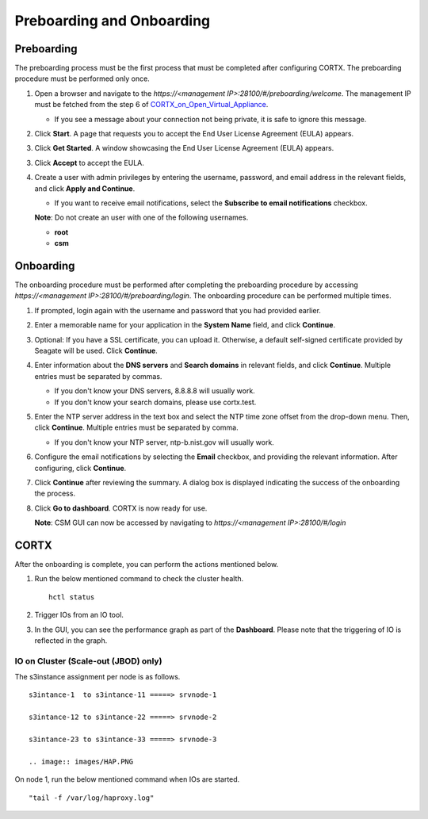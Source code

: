 ==========================
Preboarding and Onboarding
==========================

Preboarding
===========

The preboarding process must be the first process that must be completed after configuring CORTX. The preboarding procedure must be performed only once.

.. raw:: html

    <details>
   <summary><a>Click here to expand the preboarding procedure.</a></summary>


1. Open a browser and navigate to the *https://<management IP>:28100/#/preboarding/welcome*. The management IP must be fetched from the step 6 of `CORTX_on_Open_Virtual_Appliance <https://github.com/Seagate/cortx/blob/main/doc/CORTX_on_Open_Virtual_Appliance.rst>`_.

   - If you see a message about your connection not being private, it is safe to ignore this message.

2. Click **Start**. A page that requests you to accept the End User License Agreement (EULA) appears.

   .. image:: images/Start1.PNG

3. Click **Get Started**. A window showcasing the End User License Agreement (EULA) appears.

   .. image:: images/Get.PNG

3. Click **Accept** to accept the EULA.

   .. image:: images/EULA1.PNG

4. Create a user with admin privileges by entering the username, password, and email address in the relevant fields, and click **Apply and Continue**.

   - If you want to receive email notifications, select the **Subscribe to email notifications** checkbox.
   
   .. image:: images/Adminu.PNG

   **Note**: Do not create an user with one of the following usernames.

   - **root**

   - **csm**
  
.. raw:: html
   
   </details>
   
Onboarding
===========

The onboarding procedure must be performed after completing the preboarding procedure by accessing *https://<management IP>:28100/#/preboarding/login*. The onboarding procedure can be performed multiple times.
     
.. raw:: html

    <details>
   <summary><a>Click here to expand the onboarding procedure.</a></summary>

#. If prompted, login again with the username and password that you had provided earlier.

   .. image:: images/login.PNG

2. Enter a memorable name for your application in the **System Name** field, and click **Continue**.

   .. image:: images/Systemname.PNG

3. Optional: If you have a SSL certificate, you can upload it. Otherwise, a default self-signed certificate provided by Seagate will be used. Click **Continue**.

   .. image:: images/SSL.PNG

4. Enter information about the **DNS servers** and **Search domains** in relevant fields, and click **Continue**. 
   Multiple entries must be separated by commas.
   
   - If you don't know your DNS servers, 8.8.8.8 will usually work.
      
   - If you don't know your search domains, please use cortx.test.
  
   .. image:: images/DNS.PNG
   
   
5. Enter the NTP server address in the text box and select the NTP time zone offset from the drop-down menu. Then, click **Continue**.
   Multiple entries must be separated by comma.

   - If you don't know your NTP server, ntp-b.nist.gov will usually work.
   
   .. image:: images/NTP.PNG

6. Configure the email notifications by selecting the **Email** checkbox, and providing the relevant information. After configuring, click **Continue**.

   .. image:: images/Email.PNG

7. Click **Continue** after reviewing the summary. A dialog box is displayed indicating the success of the onboarding the process.

8. Click **Go to dashboard**. CORTX is now ready for use. 

   .. image:: images/DB.PNG
   
   **Note**: CSM GUI can now be accessed by navigating to *https://<management IP>:28100/#/login*

.. raw:: html
   
   </details>
   
CORTX
=====

After the onboarding is complete, you can perform the actions mentioned below.

#. Run the below mentioned command to check the cluster health.

   ::
  
    hctl status
   
#. Trigger IOs from an IO tool.

#. In the GUI, you can see the performance graph as part of the **Dashboard**. Please note that the triggering of IO is reflected in the graph.

   .. image:: images/PG.PNG

IO on Cluster (**Scale-out (JBOD)** only)
-----------------------------------------

The s3instance assignment per node is as follows.

::

 s3intance-1  to s3intance-11 =====> srvnode-1
 
 s3intance-12 to s3intance-22 =====> srvnode-2
 
 s3intance-23 to s3intance-33 =====> srvnode-3
 
 .. image:: images/HAP.PNG
  
On node 1, run the below mentioned command when IOs are started.

::

 "tail -f /var/log/haproxy.log"
 

